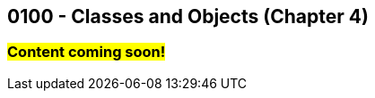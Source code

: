 :imagesdir: images
:sourcedir: source
// The following corrects the directories if this is included in the index file.
ifeval::["{docname}" == "index"]
:imagesdir: chapter-4-classes/images
:sourcedir: chapter-4-classes/source
endif::[]

== 0100 - Classes and Objects (Chapter 4)

=== #Content coming soon!#

// === What's the Point?
// * 

// ''''

// === Check Your Learning

// Can you answer these questions?

// ****

// 1. 

// 2. 

// ****
